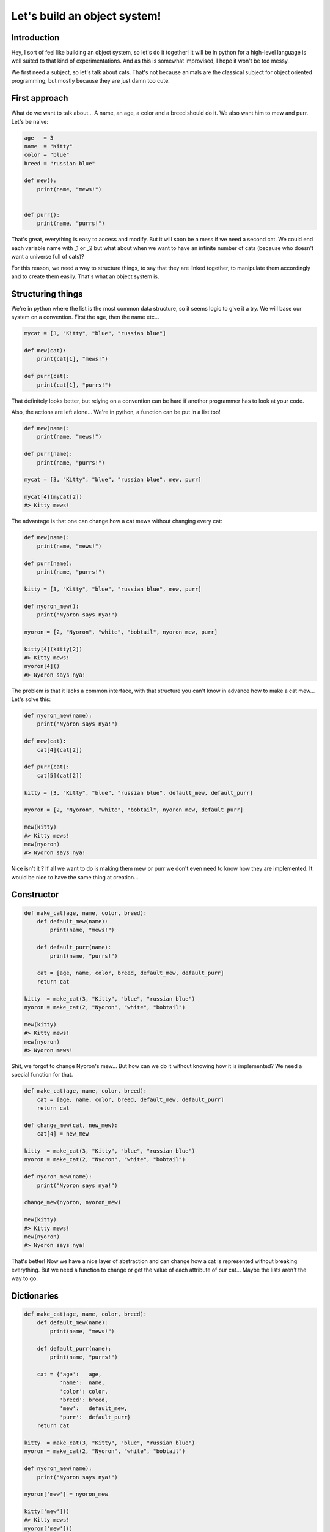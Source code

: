 =============================
Let's build an object system!
=============================

Introduction
============

Hey, I sort of feel like building an object system, so let's do it together!
It will be in python for a high-level language is well suited to that kind of
experimentations. And as this is somewhat improvised, I hope it won't be too
messy.

We first need a subject, so let's talk about cats. That's not because animals
are the classical subject for object oriented programming, but mostly because
they are just damn too cute.

First approach
==============

What do we want to talk about... A name, an age, a color and a breed should
do it. We also want him to mew and purr. Let's be naive:

.. code:: python

    age   = 3
    name  = "Kitty"
    color = "blue"
    breed = "russian blue"

    def mew():
        print(name, "mews!")


    def purr():
        print(name, "purrs!")

That's great, everything is easy to access and modify. But it will soon be a
mess if we need a second cat. We could end each variable name with _1 or _2
but what about when we want to have an infinite number of cats (because who
doesn't want a universe full of cats)?

For this reason, we need a way to structure things, to say that they are
linked together, to manipulate them accordingly and to create them easily.
That's what an object system is.

Structuring things
==================

We're in python where the list is the most common data structure, so it seems
logic to give it a try. We will base our system on a convention. First the
age, then the name etc...

.. code:: python

    mycat = [3, "Kitty", "blue", "russian blue"]

    def mew(cat):
        print(cat[1], "mews!")

    def purr(cat):
        print(cat[1], "purrs!")

That definitely looks better, but relying on a convention can be hard if
another programmer has to look at your code.

Also, the actions are left alone... We're in python, a function can be put in
a list too!

.. code:: python

    def mew(name):
        print(name, "mews!")

    def purr(name):
        print(name, "purrs!")

    mycat = [3, "Kitty", "blue", "russian blue", mew, purr]

    mycat[4](mycat[2])
    #> Kitty mews!

The advantage is that one can change how a cat mews without changing every
cat:

.. code:: python

    def mew(name):
        print(name, "mews!")

    def purr(name):
        print(name, "purrs!")

    kitty = [3, "Kitty", "blue", "russian blue", mew, purr]

    def nyoron_mew():
        print("Nyoron says nya!")

    nyoron = [2, "Nyoron", "white", "bobtail", nyoron_mew, purr]

    kitty[4](kitty[2])
    #> Kitty mews!
    nyoron[4]()
    #> Nyoron says nya!

The problem is that it lacks a common interface, with that structure you
can't know in advance how to make a cat mew... Let's solve this:

.. code:: python

    def nyoron_mew(name):
        print("Nyoron says nya!")

    def mew(cat):
        cat[4](cat[2])

    def purr(cat):
        cat[5](cat[2])

    kitty = [3, "Kitty", "blue", "russian blue", default_mew, default_purr]

    nyoron = [2, "Nyoron", "white", "bobtail", nyoron_mew, default_purr]

    mew(kitty)
    #> Kitty mews!
    mew(nyoron)
    #> Nyoron says nya!

Nice isn't it ? If all we want to do is making them mew or purr we don't even
need to know how they are implemented. It would be nice to have the same
thing at creation...

Constructor
===========

.. code:: python

    def make_cat(age, name, color, breed):
        def default_mew(name):
            print(name, "mews!")

        def default_purr(name):
            print(name, "purrs!")

        cat = [age, name, color, breed, default_mew, default_purr]
        return cat

    kitty  = make_cat(3, "Kitty", "blue", "russian blue")
    nyoron = make_cat(2, "Nyoron", "white", "bobtail")

    mew(kitty)
    #> Kitty mews!
    mew(nyoron)
    #> Nyoron mews!

Shit, we forgot to change Nyoron's mew... But how can we do it without
knowing how it is implemented? We need a special function for that.

.. code:: python

    def make_cat(age, name, color, breed):
        cat = [age, name, color, breed, default_mew, default_purr]
        return cat

    def change_mew(cat, new_mew):
        cat[4] = new_mew

    kitty  = make_cat(3, "Kitty", "blue", "russian blue")
    nyoron = make_cat(2, "Nyoron", "white", "bobtail")

    def nyoron_mew(name):
        print("Nyoron says nya!")

    change_mew(nyoron, nyoron_mew)

    mew(kitty)
    #> Kitty mews!
    mew(nyoron)
    #> Nyoron says nya!

That's better! Now we have a nice layer of abstraction and can change how a
cat is represented without breaking everything. But we need a function to
change or get the value of each attribute of our cat... Maybe the lists
aren't the way to go.

Dictionaries
============

.. code:: python

    def make_cat(age, name, color, breed):
        def default_mew(name):
            print(name, "mews!")

        def default_purr(name):
            print(name, "purrs!")

        cat = {'age':   age,
               'name':  name,
               'color': color,
               'breed': breed,
               'mew':   default_mew,
               'purr':  default_purr}
        return cat

    kitty  = make_cat(3, "Kitty", "blue", "russian blue")
    nyoron = make_cat(2, "Nyoron", "white", "bobtail")

    def nyoron_mew(name):
        print("Nyoron says nya!")

    nyoron['mew'] = nyoron_mew

    kitty['mew']()
    #> Kitty mews!
    nyoron['mew']()
    #> Nyoron says nya!

That's nice, really nice! We can do a lot with that! It seems so easy, of
course dictionaries were the way to go!

For information python and javascript object systems are built on this very
principle with just a little syntactic sugar to make it nicer. If you don't
trust me, you could do (in python):

.. code:: python

    class A():
        def __init__(self):
            self.value = 42

    a = A()
    print(a.__dict__)
    #> {'value': 42}

Layers of abstraction: comeback
===============================

Notice that we lost a bit of portability by using the dictionary directly: if
we want to change the internal name for mewing, we can't without changing all
the calls to that method.

This is easily solved with a method that we saw before.

.. code:: python

    def make_cat(age, name, color, breed):
        def default_mew(name):
            print(name, "mews!")

        def default_purr(name):
            print(name, "purrs!")

        cat = {'age':   age,
               'name':  name,
               'color': color,
               'breed': breed,
               'mew':   default_mew,
               'purr':  default_purr}
        return cat

    kitty  = make_cat(3, "Kitty", "blue", "russian blue")
    nyoron = make_cat(2, "Nyoron", "white", "bobtail")

    # We will do generic functions. They are simple now, but give us the
    # possibility to change things later by gluing code together.

    def getatt(cat, attr_name):
        return cat[attr_name]

    def setatt(cat, attr_name, value):
        cat[attr_name] = value

    # Some specific functions, that's just syntactic sugar
    # Notice that as we don't know the function, we take every precaution
    def mew(cat):
        return getatt(cat, 'mew')()

    def purr(cat):
        return getatt(cat, 'purr')()


    def nyoron_mew(name):
        print('Nyoron says nya!')

    setatt(nyoron, 'mew', nyoron_mew)

    mew(kitty)
    #> Kitty mews!
    mew(nyoron)
    #> Nyoron says nya!


A proper class
==============

Ok, so now we have a simplistic yet working object system. However, did you
notice the nice circle we just did? We started with an object system because
we had functions and variables everywhere and now we have functions
everywhere all over again!

The solution is easy: let's make an object that manages other objects! That's
what a class is.

So, we learned our lesson, we need a constructor, getters, setters and some
internal organisation convention. Some sugar would be cool too! We will skip
some of those here because most of the time a class isn't instanciated more
than once, but if you know how to implement it if you need to.

.. code:: python

    def make_cat_class():
        def make_cat(age, name, color, breed):
            def default_mew(name):
                print(name, "mews!")

            def default_purr(name):
                print(name, "purrs!")

            cat = {'age':   age,
                   'name':  name,
                   'color': color,
                   'breed': breed,
                   'mew':   default_mew,
                   'purr':  default_purr}
            return cat

        def getatt(cat, attr_name):
            return cat[attr_name]

        def setatt(cat, attr_name, value):
            cat[attr_name] = value

        cat_class = {"new": make_cat,
                     "get": getatt,
                     "set": setatt}
        return cat_class


    cat = make_cat_class()

    kitty  = cat["new"](3, "Kitty", "blue", "russian blue")
    nyoron = cat["new"](2, "Nyoron", "white", "bobtail")

    def mew(cat):
        return cat["get"](cat, 'mew')()

    def purr(cat):
        return cat["get"](cat, 'purr')()

    def nyoron_mew(name):
        print('Nyoron says nya!')

    cat["set"](nyoron, 'mew', nyoron_mew)

    mew(kitty)
    #> Kitty mews!
    mew(nyoron)
    #> Nyoron says nya!

This seems tedious... We will see later that this method has its advantages,
but for now you may like to know that python's designers thought that it was
tedious too. That's why instead of implementing it with special functions
they used special keywords ("class") and conventional function names such as
__init__() for the constructor. Those magic names are called automatically
by python itself when creating a new object.

That also means something really interesting: a class is just an object!
That's not true for every object system but it is for most, and python is one
of them:

.. code:: python

    class A()
        def __init__(self):
            self.value = 42

    print(A.__dict__)
    #>{'__module__': '__console__',
    #  '__init__': <function A.__init__ at 0x7fc88f053a60>,
    #  '__dict__': <attribute '__dict__' of 'A' objects>,
    #  '__wea kref__': <attribute '__weakref__' of 'A' objects>,
    #  '__doc__': None,
    #  '__getattribute__': <slot wrapper '__getattribute__' of 'object' objects>
    # }

Subclassing
===========

If you come from C, nothing we have done so far should have impressed you. In
fact, you must be laughing at how hard it seems to do in python what you
would have easily done using a structure with some function pointers. Well,
you would be laughing if you didn't know that this is a very unpythonic way
to do things. But we will see something that is hard to do beautifully in C
with structure: subclassing and inheritance.

We saw before that a nice side effect of our tiny object system is that it
makes dealing with special cases easier (what we did with mew() for Nyoron).
We also saw that, at least in our system, a class is just some special object.

Let's specialize then! We could say for example that all bobtail cats are
japanese (they are not called "japanese bobtail" for nothing after all) and
that their default mewing is "Nya!". They also give luck.

.. code:: python

    def make_cat_class():
        def make_cat(age, name, color, breed):
            def default_mew(name):
                print(name, "mews!")

            def default_purr(name):
                print(name, "purrs!")

            cat = {'age':   age,
                   'name':  name,
                   'color': color,
                   'breed': breed,
                   'mew':   default_mew,
                   'purr':  default_purr}
            return cat

        def getatt(cat, attr_name):
            return cat[attr_name]

        def setatt(cat, attr_name, value):
            cat[attr_name] = value

        cat_class = {"new": make_cat,
                     "get": getatt,
                     "set": setatt}
        return cat_class


    def make_japanese_cat_class():
        # We don't need to redefine everything, just what we want to change
        def make_cat(age, name, color):
            def default_mew(name):
                print(name, "says nya!")

            def default_purr(name):
                print(name, "purrs!")

            def give_luck(name):
                print(name, "gives you luck!")

            cat = {'age':   age,
                   'name':  name,
                   'color': color,
                   'breed': 'bobtail',
                   'mew':   default_mew,
                   'purr':  default_purr,
                   'luck':  give_luck}
            return cat

        cat = make_cat_class()
        cat['new'] = make_cat
        return cat

    cat = make_cat_class()
    jap = make_japanese_cat_class()

    kitty  = cat["new"](3, "Kitty", "blue", "russian blue")
    nyoron = jap["new"](2, "Nyoron", "white")

    def mew(cat):
        return cat["get"](cat, 'mew')()

    def purr(cat):
        return cat["get"](cat, 'purr')()

    def luck(cat):
        return cat["get"](cat, "luck")()

    mew(kitty)
    #> Kitty mews!
    mew(nyoron)
    #> Nyoron says nya!

    luck(nyoron)
    #> Nyoron gives you luck!
    luck(kitty)
    #> Traceback (most recent call last):
    #  File "<input>", line 1, in <module>
    #  KeyError: 'luck'

As we can see, it is quite easy to define new classes based on the existing.
As it is our system doesn't allow us to reliably inherite from many classes,
we would have to add some way to merge two classes without getting any name
clash while still having all the functionalities. You could try as an
exercise, it is not an easy problem but it is an interesting one.

Also, as we can see from the last line we have no way to tell what the type
of a given object is right now. It is not hard to get this done, we just need
to add a name attribute to our class and a class method to check wether an
object is of this class or not.

Another strategy is to build on the error that was raised when we executed
the last line. Following the principle that asking for forgiveness is better
than asking for permission, we can just try the method on the object at hand
and see if it works. If it works, then the object had a method of this name,
good for us (checking the result would be a good idea though). If we get an
error, that's okay, it just means that it wasn't the right object.

This strategy is known as duck-typing: "If it floats and quacks as a duck, it
may not be a duck but it sure is close enough for it to be my diner". This
powerful strategy is not without link with the java adage "program to an
interface, not an implementation". I say java because it wis popularised in
this context, but it really is a good general advice.

Subclassing is a very important feature of object oriented programming, and
in many high-level languages today everything is object by subclassing.
Confused? Look back at our previous example with the A class:

.. code:: python

    class A()
        def __init__(self):
            self.value = 42

    print(A.__dict__)
    #>{'__module__': '__console__',
    #  '__init__': <function A.__init__ at 0x7fc88f053a60>,
    #  '__dict__': <attribute '__dict__' of 'A' objects>,
    #  '__wea kref__': <attribute '__weakref__' of 'A' objects>,
    #  '__doc__': None,
    #  '__getattribute__': <slot wrapper '__getattribute__' of 'object' objects>
    # }

Did you notice that appart from the constructor __init__ everything is alien
in this dictionary? Where do they come from? Actually, in python as in java,
every class inherits from a single class: Object. This class defines methods
that every class should implement and attributes that every class should
have, such as __dict__ in python that gives the dictionary representation of
an object.

A point on the vocabulary
=========================

So, all we had so far were regular lists, functions, variables and
dictionaries. Where are all those magical class, objects, methods, attributes
and so on?

The fact is that those are not magical at all. An object is an abstract
concept ; it is the group of things that forms a coherent set. A specific set
of data in memory that implements an object is called an instance.  A class
is the structural convention of how we represent a specific kind of object.
It is a map of how to build (instantiate) an object.

A function that is linked to an object is called a method. That's all. It is
a regular function (at least in our system) but it is useful to have a name
for that kind of functions, and method it is.

A function that acts on a class can be considered a method too. After all, it
is part of the family of functions that are bound to something. But as they
are effective on any object of the class we give them a special name: a class
method.

In the same way, a variable that is linked to an object is called an
attribute. One can access attributes directly, but in many languages like
java it means that you can't change how the object is implemented afterward.
That's why, in java or C++, one uses special functions to get or set
attributes. In python you have a system of properties: you can transparently
put a function in place of an attribute in order to change the inner
structure without breaking any code.

We didn't really talk about constructors and destructors. Those are the name
of the methods used to create or destroy an instance. In most language they
are called automatically, but that is just syntaxic sugar like most
"object-oriented features".

Ok, I'll admit that this section may be a little confusing, just remember
that everything is easy and that you can code it in a few lines, it will be
easier.

Conclusion
==========

There are many things to say about object systems and object oriented
programming. I won't explain here how to actually use an object system,
others have done it many times. But I think that it was worth the effort to
build an object system from scratch and see how those functionalities can be
made from simple tools and data structures.

Of course, many things can be added to this simplistic system, and it
actually is a fun exercise that I encourage you to do very much.

